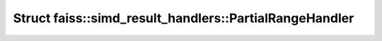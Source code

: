 Struct faiss::simd_result_handlers::PartialRangeHandler
=======================================================

.. doxygenstruct:: faiss::simd_result_handlers::PartialRangeHandler

